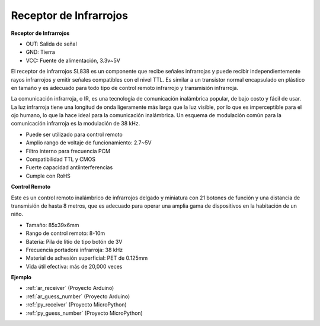 .. _cpn_receiver:

Receptor de Infrarrojos
===========================

**Receptor de Infrarrojos**

.. image:: img/ir_receiver_sl838.png
    :width: 400
    :align: center

* OUT: Salida de señal
* GND: Tierra
* VCC: Fuente de alimentación, 3.3v~5V

El receptor de infrarrojos SL838 es un componente que recibe señales infrarrojas y puede recibir independientemente rayos infrarrojos y emitir señales compatibles con el nivel TTL. Es similar a un transistor normal encapsulado en plástico en tamaño y es adecuado para todo tipo de control remoto infrarrojo y transmisión infrarroja.

La comunicación infrarroja, o IR, es una tecnología de comunicación inalámbrica popular, de bajo costo y fácil de usar. La luz infrarroja tiene una longitud de onda ligeramente más larga que la luz visible, por lo que es imperceptible para el ojo humano, lo que la hace ideal para la comunicación inalámbrica. Un esquema de modulación común para la comunicación infrarroja es la modulación de 38 kHz.


* Puede ser utilizado para control remoto
* Amplio rango de voltaje de funcionamiento: 2.7~5V
* Filtro interno para frecuencia PCM
* Compatibilidad TTL y CMOS
* Fuerte capacidad antiinterferencias
* Cumple con RoHS


**Control Remoto**

.. image:: img/image186.jpeg
    :width: 400

Este es un control remoto inalámbrico de infrarrojos delgado y miniatura con 21 botones de función y una distancia de transmisión de hasta 8 metros, que es adecuado para operar una amplia gama de dispositivos en la habitación de un niño.

* Tamaño: 85x39x6mm
* Rango de control remoto: 8-10m
* Batería: Pila de litio de tipo botón de 3V
* Frecuencia portadora infrarroja: 38 kHz
* Material de adhesión superficial: PET de 0.125mm
* Vida útil efectiva: más de 20,000 veces


**Ejemplo**

* :ref:`ar_receiver` (Proyecto Arduino)
* :ref:`ar_guess_number` (Proyecto Arduino)
* :ref:`py_receiver` (Proyecto MicroPython)
* :ref:`py_guess_number` (Proyecto MicroPython)

